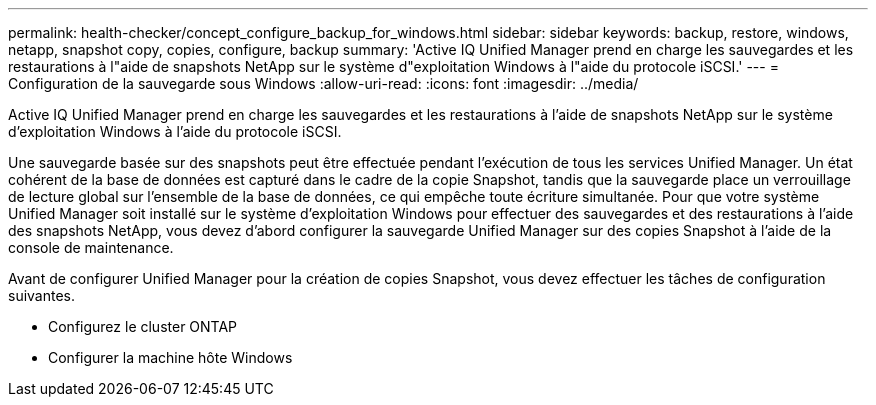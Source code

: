 ---
permalink: health-checker/concept_configure_backup_for_windows.html 
sidebar: sidebar 
keywords: backup, restore, windows, netapp, snapshot copy, copies, configure, backup 
summary: 'Active IQ Unified Manager prend en charge les sauvegardes et les restaurations à l"aide de snapshots NetApp sur le système d"exploitation Windows à l"aide du protocole iSCSI.' 
---
= Configuration de la sauvegarde sous Windows
:allow-uri-read: 
:icons: font
:imagesdir: ../media/


[role="lead"]
Active IQ Unified Manager prend en charge les sauvegardes et les restaurations à l'aide de snapshots NetApp sur le système d'exploitation Windows à l'aide du protocole iSCSI.

Une sauvegarde basée sur des snapshots peut être effectuée pendant l'exécution de tous les services Unified Manager. Un état cohérent de la base de données est capturé dans le cadre de la copie Snapshot, tandis que la sauvegarde place un verrouillage de lecture global sur l'ensemble de la base de données, ce qui empêche toute écriture simultanée. Pour que votre système Unified Manager soit installé sur le système d'exploitation Windows pour effectuer des sauvegardes et des restaurations à l'aide des snapshots NetApp, vous devez d'abord configurer la sauvegarde Unified Manager sur des copies Snapshot à l'aide de la console de maintenance.

Avant de configurer Unified Manager pour la création de copies Snapshot, vous devez effectuer les tâches de configuration suivantes.

* Configurez le cluster ONTAP
* Configurer la machine hôte Windows

